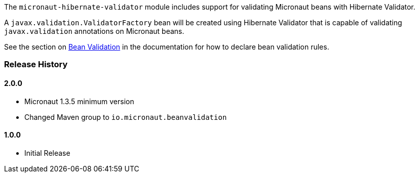 The `micronaut-hibernate-validator` module includes support for validating Micronaut beans with Hibernate Validator.

A `javax.validation.ValidatorFactory` bean will be created using Hibernate Validator that is capable of validating `javax.validation` annotations on Micronaut beans.

See the section on https://docs.micronaut.io/1.2.x/guide/index.html#beanValidation[Bean Validation] in the documentation for how to declare bean validation rules.

=== Release History

==== 2.0.0

* Micronaut 1.3.5 minimum version
* Changed Maven group to `io.micronaut.beanvalidation`

==== 1.0.0

* Initial Release